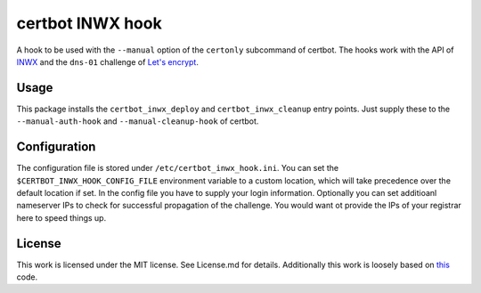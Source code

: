 certbot INWX hook
=================

A hook to be used with the ``--manual`` option of the ``certonly``
subcommand of certbot. The hooks work with the API of
`INWX <https://inwx.com>`__ and the ``dns-01`` challenge of `Let's
encrypt <https://lets-encrypt.org>`__.

Usage
-----

This package installs the ``certbot_inwx_deploy`` and
``certbot_inwx_cleanup`` entry points. Just supply these to the
``--manual-auth-hook`` and ``--manual-cleanup-hook`` of certbot.

Configuration
-------------

The configuration file is stored under ``/etc/certbot_inwx_hook.ini``.
You can set the ``$CERTBOT_INWX_HOOK_CONFIG_FILE`` environment variable
to a custom location, which will take precedence over the default
location if set. In the config file you have to supply your login
information. Optionally you can set additioanl nameserver IPs to check
for successful propagation of the challenge. You would want ot provide
the IPs of your registrar here to speed things up.

License
-------

This work is licensed under the MIT license. See License.md for details.
Additionally this work is loosely based on
`this <https://github.com/inwx/python2.7-client>`__ code.


